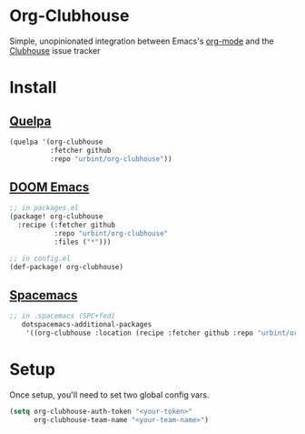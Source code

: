 * Org-Clubhouse

Simple, unopinionated integration between Emacs's [[https://orgmode.org/][org-mode]] and the [[https://clubhouse.io/][Clubhouse]] issue tracker

* Install

** [[https://github.com/quelpa/quelpa][Quelpa]]

#+BEGIN_SRC emacs-lisp
(quelpa '(org-clubhouse
          :fetcher github
          :repo "urbint/org-clubhouse"))
#+END_SRC

** [[https://github.com/hlissner/doom-emacs/][DOOM Emacs]]

#+BEGIN_SRC emacs-lisp
;; in packages.el
(package! org-clubhouse
  :recipe (:fetcher github
           :repo "urbint/org-clubhouse"
           :files ("*")))

;; in config.el
(def-package! org-clubhouse)
#+END_SRC

** [[http://spacemacs.org/][Spacemacs]]
#+BEGIN_SRC emacs-lisp
;; in .spacemacs (SPC+fed)
   dotspacemacs-additional-packages
    '((org-clubhouse :location (recipe :fetcher github :repo "urbint/org-clubhouse")))
#+END_SRC

* Setup

Once setup, you'll need to set two global config vars.

#+BEGIN_SRC emacs-lisp
(setq org-clubhouse-auth-token "<your-token>"
      org-clubhouse-team-name "<your-team-name>")
#+END_SRC
